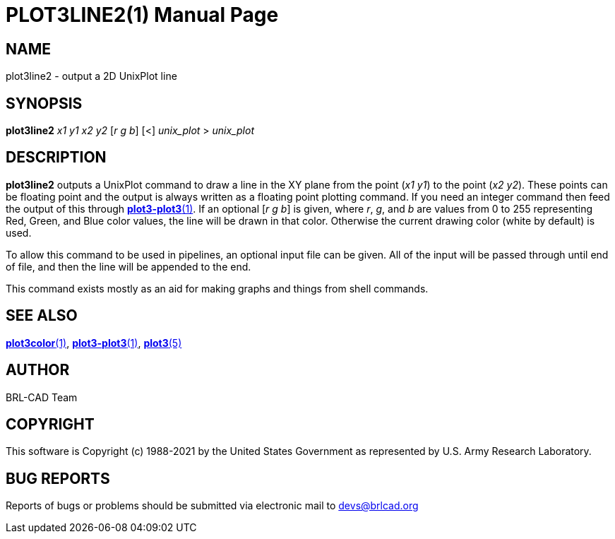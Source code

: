 = PLOT3LINE2(1)
ifndef::site-gen-antora[:doctype: manpage]
:man manual: BRL-CAD
:man source: BRL-CAD
:page-role: manpage

== NAME

plot3line2 - output a 2D UnixPlot line

== SYNOPSIS

*plot3line2* _x1_ _y1_ _x2_ _y2_ [_r_ _g_ _b_] [<] _unix_plot_ > _unix_plot_

== DESCRIPTION

[cmd]*plot3line2* outputs a UnixPlot command to draw a line in the XY
plane from the point (_x1 y1_) to the point (_x2 y2_). These points
can be floating point and the output is always written as a floating
point plotting command.  If you need an integer command then feed the
output of this through
xref:man:1/plot3-plot3.adoc[*plot3-plot3*(1)]. If an optional [_r g
b_] is given, where _r_, _g_, and _b_ are values from 0 to 255
representing Red, Green, and Blue color values, the line will be drawn
in that color.  Otherwise the current drawing color (white by default)
is used.

To allow this command to be used in pipelines, an optional input file
can be given.  All of the input will be passed through until end of
file, and then the line will be appended to the end.

This command exists mostly as an aid for making graphs and things from
shell commands.

== SEE ALSO

xref:man:1/plot3color.adoc[*plot3color*(1)],
xref:man:1/plot3-plot3.adoc[*plot3-plot3*(1)],
xref:man:5/plot3.adoc[*plot3*(5)]

== AUTHOR

BRL-CAD Team

== COPYRIGHT

This software is Copyright (c) 1988-2021 by the United States
Government as represented by U.S. Army Research Laboratory.

== BUG REPORTS

Reports of bugs or problems should be submitted via electronic mail to
mailto:devs@brlcad.org[]
